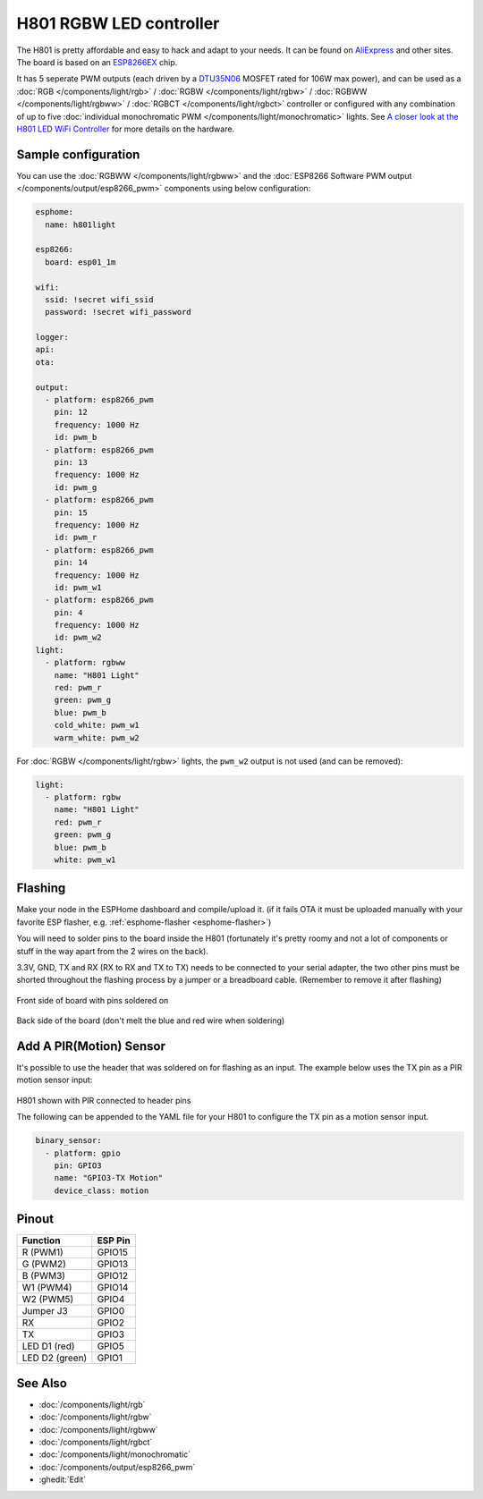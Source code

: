 H801 RGBW LED controller
========================

The H801 is pretty affordable and easy to hack and adapt to your needs. It can be found on `AliExpress <https://s.click.aliexpress.com/e/bbnUDBZW>`__
and other sites. The board is based on an `ESP8266EX <https://www.espressif.com/sites/default/files/documentation/0a-esp8266ex_datasheet_en.pdf>`__ chip.

It has 5 seperate PWM outputs (each driven by a `DTU35N06 <http://www.din-tek.jp/Upload/Product%20Doc/Datasheet/DTU35N06.pdf>`__ MOSFET rated
for 106W max power), and can be used as a :doc:`RGB </components/light/rgb>` / :doc:`RGBW </components/light/rgbw>` / 
:doc:`RGBWW </components/light/rgbww>` / :doc:`RGBCT </components/light/rgbct>` controller or configured with any combination of up to
five :doc:`individual monochromatic PWM </components/light/monochromatic>` lights. 
See `A closer look at the H801 LED WiFi Controller <https://tinkerman.cat/post/closer-look-h801-led-wifi-controller>`__ for more details on the hardware.

.. figure:: images/h801.jpg
    :align: center
    :width: 80.0%

Sample configuration
--------------------

You can use the :doc:`RGBWW </components/light/rgbww>` and the :doc:`ESP8266 Software PWM output </components/output/esp8266_pwm>` components using below configuration:

.. code-block:: yaml

    esphome:
      name: h801light

    esp8266:
      board: esp01_1m

    wifi:
      ssid: !secret wifi_ssid
      password: !secret wifi_password

    logger:
    api:
    ota:

    output:
      - platform: esp8266_pwm
        pin: 12
        frequency: 1000 Hz
        id: pwm_b
      - platform: esp8266_pwm
        pin: 13
        frequency: 1000 Hz
        id: pwm_g
      - platform: esp8266_pwm
        pin: 15
        frequency: 1000 Hz
        id: pwm_r
      - platform: esp8266_pwm
        pin: 14
        frequency: 1000 Hz
        id: pwm_w1
      - platform: esp8266_pwm
        pin: 4
        frequency: 1000 Hz
        id: pwm_w2
    light:
      - platform: rgbww
        name: "H801 Light"
        red: pwm_r
        green: pwm_g
        blue: pwm_b
        cold_white: pwm_w1
        warm_white: pwm_w2

For :doc:`RGBW </components/light/rgbw>` lights, the ``pwm_w2`` output is not used (and can be removed):

.. code-block:: yaml

    light:
      - platform: rgbw
        name: "H801 Light"
        red: pwm_r
        green: pwm_g
        blue: pwm_b
        white: pwm_w1

Flashing
--------

Make your node in the ESPHome dashboard and compile/upload it.
(if it fails OTA it must be uploaded manually with your favorite ESP flasher,
e.g. :ref:`esphome-flasher <esphome-flasher>`)

You will need to solder pins to the board inside the H801 (fortunately it's pretty roomy and
not a lot of components or stuff in the way apart from the 2 wires on the back).

3.3V, GND, TX and RX (RX to RX and TX to TX) needs to be connected to your serial adapter, the
two other pins must be shorted throughout the flashing process by a jumper or a breadboard cable.
(Remember to remove it after flashing)

.. figure:: images/h801-board-front.jpg
    :align: center
    :width: 80.0%

Front side of board with pins soldered on

.. figure:: images/h801-board-back.jpg
    :align: center
    :width: 80.0%

Back side of the board (don't melt the blue and red wire when soldering)

Add A PIR(Motion) Sensor
------------------------

It's possible to use the header that was soldered on for flashing as an input.
The example below uses the TX pin as a PIR motion sensor input:

.. figure:: images/h801-pir_sensor.jpg
    :align: center
    :width: 80.0%

H801 shown with PIR connected to header pins

The following can be appended to the YAML file for your H801 to configure the TX pin as a motion
sensor input.

.. code-block:: yaml

    binary_sensor:
      - platform: gpio
        pin: GPIO3
        name: "GPIO3-TX Motion"
        device_class: motion

Pinout
------

.. list-table::
    :header-rows: 1

    * - Function
      - ESP Pin
    * - R (PWM1)
      - GPIO15
    * - G (PWM2)
      - GPIO13
    * - B (PWM3)
      - GPIO12
    * - W1 (PWM4)
      - GPIO14
    * - W2 (PWM5)
      - GPIO4
    * - Jumper J3
      - GPIO0
    * - RX
      - GPIO2
    * - TX
      - GPIO3
    * - LED D1 (red)
      - GPIO5
    * - LED D2 (green)
      - GPIO1

See Also
--------

- :doc:`/components/light/rgb`
- :doc:`/components/light/rgbw`
- :doc:`/components/light/rgbww`
- :doc:`/components/light/rgbct`
- :doc:`/components/light/monochromatic`
- :doc:`/components/output/esp8266_pwm`
- :ghedit:`Edit`
